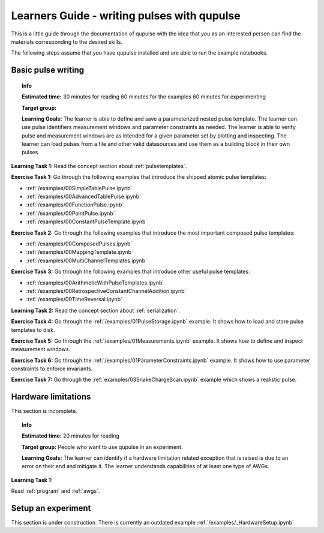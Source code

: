 .. _learners_guide:

Learners Guide - writing pulses with qupulse
--------------------------------------------

This is a little guide through the documentation of qupulse with the idea that *you* as an interested person can find the materials corresponding to the desired skills.

The following steps assume that you have qupulse installed and are able to run the example notebooks.


Basic pulse writing
^^^^^^^^^^^^^^^^^^^

.. topic:: Info

    **Estimated time:**
    30 minutes for reading
    60 minutes for the examples
    60 minutes for experimenting

    **Target group:**

    **Learning Goals:** The learner is able to define and save a parameterized nested pulse template. The learner can use pulse identifiers measurement windows and parameter constraints as needed. The learner is able to verify pulse and measurement windows are as intended for a given parameter set by plotting and inspecting. The learner can load pulses from a file and other valid datasources and use them as a building block in their own pulses.

**Learning Task 1:** Read the concept section about :ref:`pulsetemplates`.

**Exercise Task 1:** Go through the following examples that introduce the shipped atomic pulse templates:

* :ref:`/examples/00SimpleTablePulse.ipynb`
* :ref:`/examples/00AdvancedTablePulse.ipynb`
* :ref:`/examples/00FunctionPulse.ipynb`
* :ref:`/examples/00PointPulse.ipynb`
* :ref:`/examples/00ConstantPulseTemplate.ipynb`

**Exercise Task 2:** Go through the following examples that introduce the most important composed pulse templates:

* :ref:`/examples/00ComposedPulses.ipynb`
* :ref:`/examples/00MappingTemplate.ipynb`
* :ref:`/examples/00MultiChannelTemplates.ipynb`

**Exercise Task 3:** Go through the following examples that introduce other useful pulse templates:

* :ref:`/examples/00ArithmeticWithPulseTemplates.ipynb`
* :ref:`/examples/00RetrospectiveConstantChannelAddition.ipynb`
* :ref:`/examples/00TimeReversal.ipynb`

**Learning Task 2:** Read the concept section about :ref:`serialization`.

**Exercise Task 4:** Go through the :ref:`/examples/01PulseStorage.ipynb` example. It shows how to load and store pulse templates to disk.

**Exercise Task 5:** Go through the :ref:`/examples/01Measurements.ipynb` example. It shows how to define and inspect measurement windows.

**Exercise Task 6:** Go through the :ref:`/examples/01ParameterConstraints.ipynb` example. It shows how to use parameter constraints to enforce invariants.

**Exercise Task 7:** Go through the :ref:`examples/03SnakeChargeScan.ipynb` example which shows a realistic pulse.

Hardware limitations
^^^^^^^^^^^^^^^^^^^^

This section is incomplete.

.. topic:: Info

    **Estimated time:**
    20 minutes for reading

    **Target group:** People who want to use qupulse in an experiment.

    **Learning Goals:**
    The learner can identify if a hardware limitation related exception that is raised is due to an error on their end and mitigate it.
    The learner understands capabilities of at least one type of AWGs.


**Learning Task 1:**

Read :ref:`program` and :ref:`awgs`.


Setup an experiment
^^^^^^^^^^^^^^^^^^^

This section is under construction. There is currently an outdated example :ref:`/examples/_HardwareSetup.ipynb`
